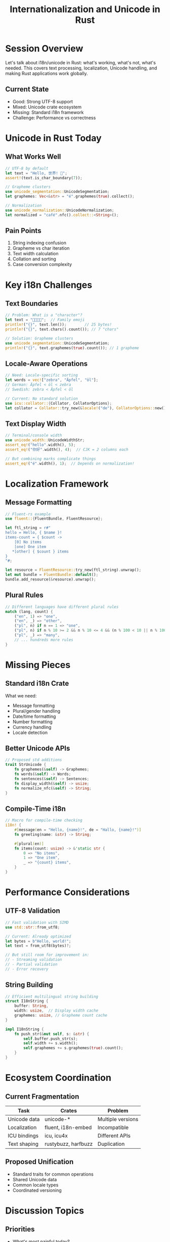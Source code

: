 #+TITLE: Internationalization and Unicode in Rust
#+FACILITATOR: Manish Goregaokar
#+EMAIL: manishearth@google.com
#+TAGS: i18n unicode text-processing localization
#+OPTIONS: toc:2 num:t

* Session Overview

Let's talk about i18n/unicode in Rust: what's working, what's not, what's needed. This covers text processing, localization, Unicode handling, and making Rust applications work globally.

** Current State
- Good: Strong UTF-8 support
- Mixed: Unicode crate ecosystem
- Missing: Standard i18n framework
- Challenge: Performance vs correctness

* Unicode in Rust Today

** What Works Well
#+BEGIN_SRC rust
// UTF-8 by default
let text = "Hello, 世界! 🦀";
assert!(text.is_char_boundary(7));

// Grapheme clusters
use unicode_segmentation::UnicodeSegmentation;
let graphemes: Vec<&str> = "é".graphemes(true).collect();

// Normalization
use unicode_normalization::UnicodeNormalization;
let normalized = "café".nfc().collect::<String>();
#+END_SRC

** Pain Points
1. String indexing confusion
2. Grapheme vs char iteration
3. Text width calculation
4. Collation and sorting
5. Case conversion complexity

* Key i18n Challenges

** Text Boundaries
#+BEGIN_SRC rust
// Problem: What is a "character"?
let text = "👨‍👩‍👧‍👦";  // Family emoji
println!("{}", text.len());        // 25 bytes!
println!("{}", text.chars().count()); // 7 "chars"

// Solution: Grapheme clusters
use unicode_segmentation::UnicodeSegmentation;
println!("{}", text.graphemes(true).count()); // 1 grapheme
#+END_SRC

** Locale-Aware Operations
#+BEGIN_SRC rust
// Need: Locale-specific sorting
let words = vec!["zebra", "Äpfel", "öl"];
// German: Äpfel < öl < zebra
// Swedish: zebra < Äpfel < öl

// Current: No standard solution
use icu::collator::{Collator, CollatorOptions};
let collator = Collator::try_new(&locale!("de"), CollatorOptions::new());
#+END_SRC

** Text Display Width
#+BEGIN_SRC rust
// Terminal/console width
use unicode_width::UnicodeWidthStr;
assert_eq!("hello".width(), 5);
assert_eq!("你好".width(), 4);  // CJK = 2 columns each

// But combining marks complicate things
assert_eq!("é".width(), 1);  // Depends on normalization!
#+END_SRC

* Localization Framework

** Message Formatting
#+BEGIN_SRC rust
// Fluent-rs example
use fluent::{FluentBundle, FluentResource};

let ftl_string = r#"
hello = Hello, { $name }!
items-count = { $count ->
    [0] No items
    [one] One item
   *[other] { $count } items
}
"#;

let resource = FluentResource::try_new(ftl_string).unwrap();
let mut bundle = FluentBundle::default();
bundle.add_resource(&resource).unwrap();
#+END_SRC

** Plural Rules
#+BEGIN_SRC rust
// Different languages have different plural rules
match (lang, count) {
    ("en", 1) => "one",
    ("en", _) => "other",
    ("pl", n) if n == 1 => "one",
    ("pl", n) if n % 10 >= 2 && n % 10 <= 4 && (n % 100 < 10 || n % 100 >= 20) => "few",
    ("pl", _) => "many",
    // ... hundreds more rules
}
#+END_SRC

* Missing Pieces

** Standard i18n Crate
What we need:
- Message formatting
- Plural/gender handling  
- Date/time formatting
- Number formatting
- Currency handling
- Locale detection

** Better Unicode APIs
#+BEGIN_SRC rust
// Proposed std additions
trait StrUnicode {
    fn graphemes(&self) -> Graphemes;
    fn words(&self) -> Words;
    fn sentences(&self) -> Sentences;
    fn display_width(&self) -> usize;
    fn normalize_nfc(&self) -> String;
}
#+END_SRC

** Compile-Time i18n
#+BEGIN_SRC rust
// Macro for compile-time checking
i18n! {
    #[message(en = "Hello, {name}!", de = "Hallo, {name}!")]
    fn greeting(name: &str) -> String;
    
    #[plural(en)]
    fn items(count: usize) -> &'static str {
        0 => "No items",
        1 => "One item",
        _ => "{count} items",
    }
}
#+END_SRC

* Performance Considerations

** UTF-8 Validation
#+BEGIN_SRC rust
// Fast validation with SIMD
use std::str::from_utf8;

// Current: Already optimized
let bytes = b"Hello, world!";
let text = from_utf8(bytes)?;

// But still room for improvement in:
// - Streaming validation
// - Partial validation
// - Error recovery
#+END_SRC

** String Building
#+BEGIN_SRC rust
// Efficient multilingual string building
struct I18nString {
    buffer: String,
    width: usize,  // Display width cache
    graphemes: usize, // Grapheme count cache
}

impl I18nString {
    fn push_str(&mut self, s: &str) {
        self.buffer.push_str(s);
        self.width += s.width();
        self.graphemes += s.graphemes(true).count();
    }
}
#+END_SRC

* Ecosystem Coordination

** Current Fragmentation
| Task | Crates | Problem |
|------+--------+---------|
| Unicode data | unicode-* | Multiple versions |
| Localization | fluent, i18n-embed | Incompatible |
| ICU bindings | icu, icu4x | Different APIs |
| Text shaping | rustybuzz, harfbuzz | Duplication |

** Proposed Unification
- Standard traits for common operations
- Shared Unicode data
- Common locale types
- Coordinated versioning

* Discussion Topics

** Priorities
- What's most painful today?
- Standard library additions?
- Performance vs correctness?
- WebAssembly support?

** Design Questions
- How much in std?
- Trait design?
- Default behavior?
- Error handling?

* Action Items

** During Session
- [ ] List pain points
- [ ] Prioritize features
- [ ] Design core traits
- [ ] Plan coordination

** Post-Session
- [ ] Create i18n-wg
- [ ] Prototype std additions
- [ ] Coordinate crates
- [ ] Write guidelines

* Resources

** Key Crates
- unicode-segmentation
- unicode-normalization
- unicode-width
- fluent-rs
- icu4x
- unic

** Standards
- Unicode Standard
- CLDR (locale data)
- ICU documentation
- ECMA-402 (JS Intl)

---

*Priority:* HIGH - Essential for global applications